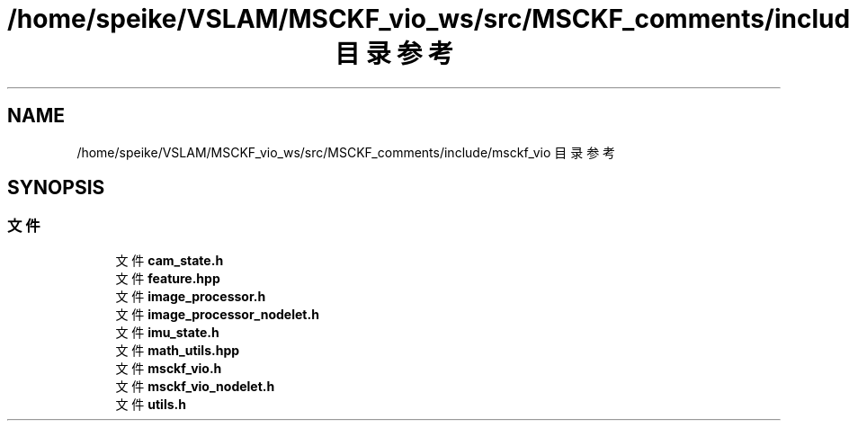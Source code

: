.TH "/home/speike/VSLAM/MSCKF_vio_ws/src/MSCKF_comments/include/msckf_vio 目录参考" 3 "2024年 五月 9日 星期四" "S-MSCKF注释" \" -*- nroff -*-
.ad l
.nh
.SH NAME
/home/speike/VSLAM/MSCKF_vio_ws/src/MSCKF_comments/include/msckf_vio 目录参考
.SH SYNOPSIS
.br
.PP
.SS "文件"

.in +1c
.ti -1c
.RI "文件 \fBcam_state\&.h\fP"
.br
.ti -1c
.RI "文件 \fBfeature\&.hpp\fP"
.br
.ti -1c
.RI "文件 \fBimage_processor\&.h\fP"
.br
.ti -1c
.RI "文件 \fBimage_processor_nodelet\&.h\fP"
.br
.ti -1c
.RI "文件 \fBimu_state\&.h\fP"
.br
.ti -1c
.RI "文件 \fBmath_utils\&.hpp\fP"
.br
.ti -1c
.RI "文件 \fBmsckf_vio\&.h\fP"
.br
.ti -1c
.RI "文件 \fBmsckf_vio_nodelet\&.h\fP"
.br
.ti -1c
.RI "文件 \fButils\&.h\fP"
.br
.in -1c
